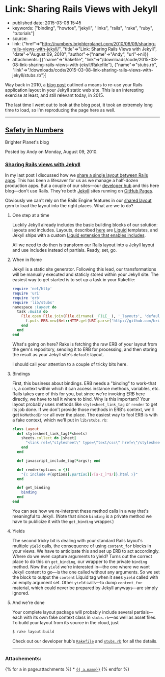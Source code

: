 * Link: Sharing Rails Views with Jekyll
  :PROPERTIES:
  :CUSTOM_ID: link-sharing-rails-views-with-jekyll
  :END:

- published date: 2015-03-08 15:45
- keywords: ["binding", "howtos", "jekyll", "links", "rails", "rake", "ruby", "tutorials"]
- source:
- link: {"href"=>"[[http://numbers.brighterplanet.com/2010/08/09/sharing-rails-views-with-jekyll/]]", "title"=>"Link: Sharing Rails Views with Jekyll", "date"=>"August 09, 2010", "author"=>{"name"=>"Andy", "url"=>nil}}
- attachments: [{"name"=>"Rakefile", "link"=>"/downloads/code/2015-03-08-link-sharing-rails-views-with-jekyll/Rakefile"}, {"name"=>"stubs.rb", "link"=>"/downloads/code/2015-03-08-link-sharing-rails-views-with-jekyll/stubs.rb"}]

Way back in 2010, a [[http://numbers.brighterplanet.com/2010/08/09/sharing-rails-views-with-jekyll/][blog post]] outlined a means to re-use your Rails application layout in your Jekyll static web site. This is an interesting exercise at least, and still relevant today, in 2015.

The last time I went out to look at the blog post, it took an extremely long time to load, so I'm reproducing the page here as well.

--------------

** [[http://numbers.brighterplanet.com/][Safety in Numbers]]
   :PROPERTIES:
   :CUSTOM_ID: safety-in-numbers
   :END:

 Brighter Planet's blog

 Posted by Andy on Monday, August 09, 2010.

*** [[http://numbers.brighterplanet.com/2010/08/09/sharing-rails-views-with-jekyll][Sharing Rails views with Jekyll]]
    :PROPERTIES:
    :CUSTOM_ID: sharing-rails-views-with-jekyll
    :END:

 In my last post I discussed how we [[http://numbers.brighterplanet.com/2010/07/26/sharing-views-across-rails-3-apps][share a single layout between Rails apps]]. This has been a lifesaver for us as we manage a half-dozen production apps. But a couple of our sites---our [[http://brighterplanet.github.com/][developer hub]] and this here blog---don't use Rails. They're both [[http://github.com/mojombo/jekyll][Jekyll]] sites running on [[http://pages.github.com/][GitHub Pages]].

 Obviously we can't rely on the Rails Engine features in our [[http://github.com/brighterplanet/brighter_planet_layout][shared layout]] gem to load the layout into the right places. What are we to do?

**** One step at a time
     :PROPERTIES:
     :CUSTOM_ID: one_step_at_a_time
     :END:

 Luckily Jekyll already includes the basic building blocks of our solution: layouts and includes. Layouts, described [[http://wiki.github.com/mojombo/jekyll/usage][here]] are [[http://github.com/tobi/liquid][Liquid]] templates, and Jekyll ships with a custom [[http://wiki.github.com/mojombo/jekyll/liquid-extensions][Liquid extension that enables includes]].

 All we need to do then is transform our Rails layout into a Jekyll layout and use includes instead of partials. Ready, set, go.

**** When in Rome
     :PROPERTIES:
     :CUSTOM_ID: when_in_rome
     :END:

 Jekyll is a static site generator. Following this lead, our transformations will be manually executed and staticly stored within your Jekyll site. The easiest way to get started is to set up a task in your Rakefile:

 #+BEGIN_SRC ruby
         require 'net/http'
         require 'uri'
         require 'erb'
         require 'lib/stubs'
         namespace :layout do
           task :build do
             File.open File.join(File.dirname(__FILE__), '_layouts', 'default.html'), 'w' do |f|
               f.puts ERB.new(Net::HTTP.get(URI.parse('http://github.com/brighterplanet/brighter_planet_layout/raw/master/app/views/layouts/brighter_planet.html.erb'))).result(Layout.new.get_binding  { |*pages| '{ { content } }' if pages.empty? })
             end
           end
         end
 #+END_SRC

 What's going on here? Rake is fetching the raw ERB of your layout from the gem's repository, sending it to ERB for processing, and then storing the result as your Jekyll site's =default= layout.

 I should call your attention to a couple of tricky bits here.

**** Bindings
     :PROPERTIES:
     :CUSTOM_ID: bindings
     :END:

 First, this business about bindings. ERB needs a "binding" to work--that is, a context within which it can access instance methods, variables, etc. Rails takes care of this for you, but since we're invoking ERB here directly, we have to tell it where to bind. Why is this important? Your layout probably uses methods like =stylesheet_link_tag= or =render= to get its job done. If we don't provide those methods in ERB's context, we'll get =NoMethodError= all over the place. The easiest way to fool ERB is with a fake context, which we'll put in =lib/stubs.rb=:

 #+BEGIN_SRC ruby
         class Layout
           def stylesheet_link_tag(*sheets)
             sheets.collect do |sheet|
               "<link rel=\"stylesheet\" type=\"text/css\" href=\"/stylesheets/#{sheet}.css\" />"
             end
           end

           def javascript_include_tag(*args); end

           def render(options = {})
             "{٪ include #{options[:partial][/[a-z_]*$/]}.html ٪}"
           end

           def get_binding
             binding
           end
         end
 #+END_SRC

 You can see how we re-interpret these method calls in a way that's meaningful to Jekyll. (Note that since =binding= is a private method we have to publicize it with the =get_binding= wrapper.)

**** Yields
     :PROPERTIES:
     :CUSTOM_ID: yields
     :END:

 The second tricky bit is dealing with your standard Rails layout's multiple =yield= calls, the consequence of using =content_for= blocks in your views. We have to anticipate this and set up ERB to act accordingly. Where do we even capture arguments to yield? Turns out the correct place to do this on =get_binding=, our wrapper to the private =binding= method. Now the =yield= we're interested in---the one where we want Jekyll content to go---is the one called without any arguments. So we set the block to output the =content= Liquid tag when it sees =yield= called with an empty argument set. Other =yield= calls---to dump =content_for= material, which could never be prepared by Jekyll anyways---are simply ignored.

**** And we're done
     :PROPERTIES:
     :CUSTOM_ID: and_were_done
     :END:

 Your complete layout package will probably include several partials---each with its own fake context class in =stubs.rb=---as well as asset files. To build your layout from its source in the cloud, just

 #+BEGIN_SRC sh
         $ rake layout:build
 #+END_SRC

 Check out our developer hub's [[http://github.com/brighterplanet/brighterplanet.github.com/blob/master/Rakefile][=Rakefile=]] and [[http://github.com/brighterplanet/brighterplanet.github.com/blob/master/lib/stubs.rb][=stubs.rb=]] for all the details.

 --------------

*** Attachements:
    :PROPERTIES:
    :CUSTOM_ID: attachements
    :END:

 {% for a in page.attachments %} * [[file:%7B%7Ba.link%7D%7D][={{ a.name}}=]] {% endfor %}
